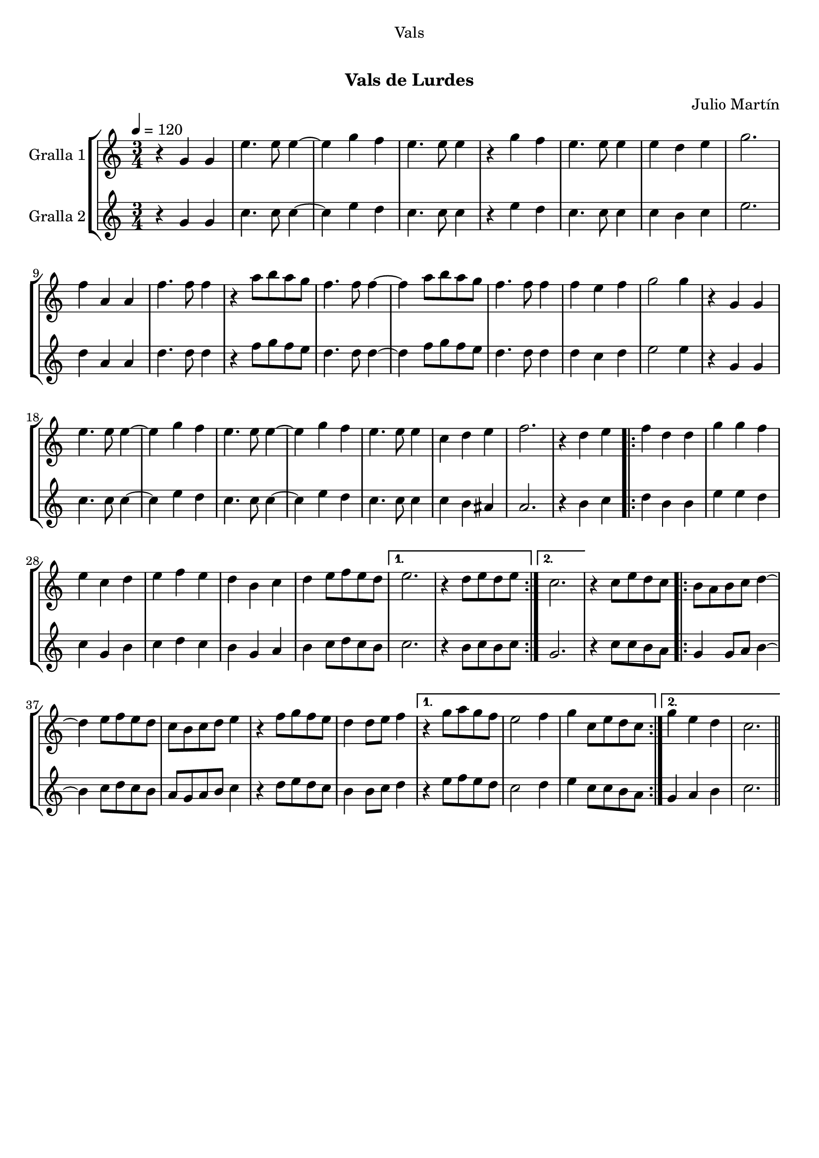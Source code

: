 \version "2.16.0"

\header {
  dedication="Vals"
  title="  "
  subtitle="Vals de Lurdes"
  subsubtitle=""
  poet=""
  meter=""
  piece=""
  composer="Julio Martín"
  arranger=""
  opus=""
  instrument=""
  copyright="     "
  tagline="  "
}

liniaroAa =
\relative g'
{
  \tempo 4=120
  \clef treble
  \key c \major
  \time 3/4
  r4 g g  |
  e'4. e8 e4 ~  |
  e4 g f  |
  e4. e8 e4  |
  %05
  r4 g f  |
  e4. e8 e4  |
  e4 d e  |
  g2.  |
  f4 a, a  |
  %10
  f'4. f8 f4  |
  r4 a8 b a g  |
  f4. f8 f4 ~  |
  f4 a8 b a g  |
  f4. f8 f4  |
  %15
  f4 e f  |
  g2 g4  |
  r4 g, g  |
  e'4. e8 e4 ~  |
  e4 g f  |
  %20
  e4. e8 e4 ~  |
  e4 g f  |
  e4. e8 e4  |
  c4 d e  |
  f2.  |
  %25
  r4 d e  |
  \repeat volta 2 { f4 d d  |
  g4 g f  |
  e4 c d  |
  e4 f e  |
  %30
  d4 b c  |
  d4 e8 f e d }
  \alternative { { e2.  |
  r4 d8 e d e }
  { c2. } }
  %35
  r4 c8 e d c  |
  \repeat volta 2 { b8 a b c d4 ~  |
  d4 e8 f e d  |
  c8 b c d e4  |
  r4 f8 g f e  |
  %40
  d4 d8 e f4 }
  \alternative { { r4 g8 a g f  |
  e2 f4  |
  g4 c,8 e d c }
  { g'4 e d  |
  %45
  c2. } } \bar "||"
}

liniaroAb =
\relative g'
{
  \tempo 4=120
  \clef treble
  \key c \major
  \time 3/4
  r4 g g  |
  c4. c8 c4 ~  |
  c4 e d  |
  c4. c8 c4  |
  %05
  r4 e d  |
  c4. c8 c4  |
  c4 b c  |
  e2.  |
  d4 a a  |
  %10
  d4. d8 d4  |
  r4 f8 g f e  |
  d4. d8 d4 ~  |
  d4 f8 g f e  |
  d4. d8 d4  |
  %15
  d4 c d  |
  e2 e4  |
  r4 g, g  |
  c4. c8 c4 ~  |
  c4 e d  |
  %20
  c4. c8 c4 ~  |
  c4 e d  |
  c4. c8 c4  |
  c4 b ais  |
  a2.  |
  %25
  r4 b c  |
  \repeat volta 2 { d4 b b  |
  e4 e d  |
  c4 g b  |
  c4 d c  |
  %30
  b4 g a  |
  b4 c8 d c b }
  \alternative { { c2.  |
  r4 b8 c b c }
  { g2. } }
  %35
  r4 c8 c b a  |
  \repeat volta 2 { g4 g8 a b4 ~  |
  b4 c8 d c b  |
  a8 g a b c4  |
  r4 d8 e d c  |
  %40
  b4 b8 c d4 }
  \alternative { { r4 e8 f e d  |
  c2 d4  |
  e4 c8 c b a }
  { g4 a b  |
  %45
  c2. } } \bar "||"
}

\book {

\paper {
  print-page-number = false
}

\bookpart {
  \score {
    \new StaffGroup {
      \override Score.RehearsalMark #'self-alignment-X = #LEFT
      <<
        \new Staff \with {instrumentName = #"Gralla 1" } \liniaroAa
        \new Staff \with {instrumentName = #"Gralla 2" } \liniaroAb
      >>
    }
    \layout {}
  }\score { \unfoldRepeats
    \new StaffGroup {
      \override Score.RehearsalMark #'self-alignment-X = #LEFT
      <<
        \new Staff \with {instrumentName = #"Gralla 1" } \liniaroAa
        \new Staff \with {instrumentName = #"Gralla 2" } \liniaroAb
      >>
    }
    \midi {}
  }
}

\bookpart {
  \header {}
  \score {
    \new StaffGroup {
      \override Score.RehearsalMark #'self-alignment-X = #LEFT
      <<
        \new Staff \with {instrumentName = #"Gralla 1" } \liniaroAa
      >>
    }
    \layout {}
  }\score { \unfoldRepeats
    \new StaffGroup {
      \override Score.RehearsalMark #'self-alignment-X = #LEFT
      <<
        \new Staff \with {instrumentName = #"Gralla 1" } \liniaroAa
      >>
    }
    \midi {}
  }
}

\bookpart {
  \header {}
  \score {
    \new StaffGroup {
      \override Score.RehearsalMark #'self-alignment-X = #LEFT
      <<
        \new Staff \with {instrumentName = #"Gralla 2" } \liniaroAb
      >>
    }
    \layout {}
  }\score { \unfoldRepeats
    \new StaffGroup {
      \override Score.RehearsalMark #'self-alignment-X = #LEFT
      <<
        \new Staff \with {instrumentName = #"Gralla 2" } \liniaroAb
      >>
    }
    \midi {}
  }
}

}

\book {

\paper {
  print-page-number = false
  #(set-paper-size "a6landscape")
  #(layout-set-staff-size 14)
}

\bookpart {
  \header {}
  \score {
    \new StaffGroup {
      \override Score.RehearsalMark #'self-alignment-X = #LEFT
      <<
        \new Staff \with {instrumentName = #"Gralla 1" } \liniaroAa
      >>
    }
    \layout {}
  }
}

\bookpart {
  \header {}
  \score {
    \new StaffGroup {
      \override Score.RehearsalMark #'self-alignment-X = #LEFT
      <<
        \new Staff \with {instrumentName = #"Gralla 2" } \liniaroAb
      >>
    }
    \layout {}
  }
}

}

